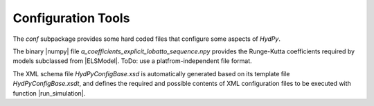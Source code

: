 
.. _configuration:

Configuration Tools
===================


The `conf` subpackage provides some hard coded files that configure some
aspects of *HydPy*.

The binary |numpy| file `a_coefficients_explicit_lobatto_sequence.npy`
provides the Runge-Kutta coefficients required by models subclassed from
|ELSModel|.  ToDo: use a platfrom-independent file format.

The XML schema file `HydPyConfigBase.xsd` is automatically generated based on
its template file `HydPyConfigBase.xsdt`, and defines the required and possible
contents of XML configuration files to be executed with function
|run_simulation|.
